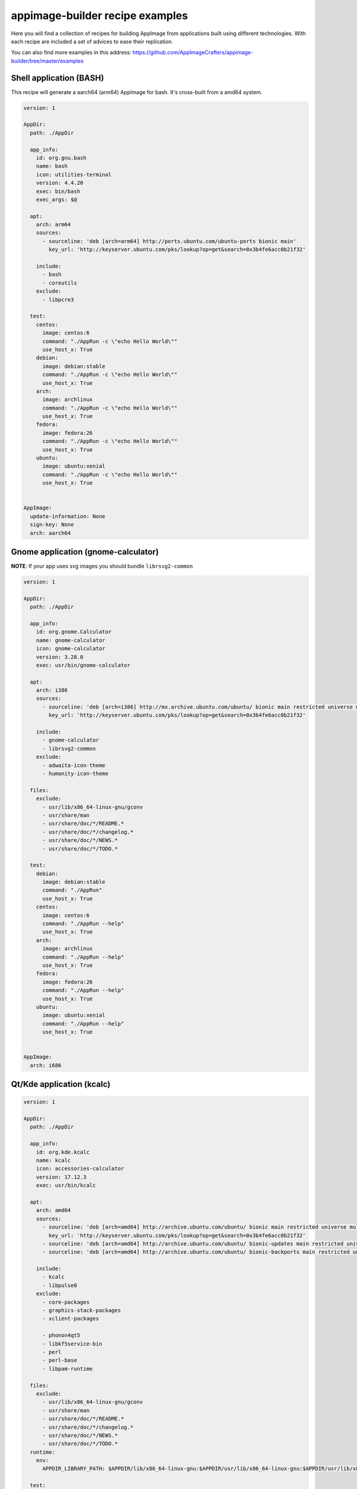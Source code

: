 .. _intro-examples:

""""""""""""""""""""""""""""""""
appimage-builder recipe examples
""""""""""""""""""""""""""""""""

Here you will find a collection of recipes for building AppImage from applications built using different technologies.
With each recipe are included a set of advices to ease their replication.

You can also find more examples in this address: https://github.com/AppImageCrafters/appimage-builder/tree/master/examples

========================
Shell application (BASH)
========================

This recipe will generate a aarch64 (arm64) AppImage for bash. It's cross-built from a amd64 system.

.. code-block:: yaml

    version: 1

    AppDir:
      path: ./AppDir

      app_info:
        id: org.gnu.bash
        name: bash
        icon: utilities-terminal
        version: 4.4.20
        exec: bin/bash
        exec_args: $@

      apt:
        arch: arm64
        sources:
          - sourceline: 'deb [arch=arm64] http://ports.ubuntu.com/ubuntu-ports bionic main'
            key_url: 'http://keyserver.ubuntu.com/pks/lookup?op=get&search=0x3b4fe6acc0b21f32'

        include:
          - bash
          - coreutils
        exclude:
          - libpcre3

      test:
        centos:
          image: centos:6
          command: "./AppRun -c \"echo Hello World\""
          use_host_x: True
        debian:
          image: debian:stable
          command: "./AppRun -c \"echo Hello World\""
          use_host_x: True
        arch:
          image: archlinux
          command: "./AppRun -c \"echo Hello World\""
          use_host_x: True
        fedora:
          image: fedora:26
          command: "./AppRun -c \"echo Hello World\""
          use_host_x: True
        ubuntu:
          image: ubuntu:xenial
          command: "./AppRun -c \"echo Hello World\""
          use_host_x: True


    AppImage:
      update-information: None
      sign-key: None
      arch: aarch64

====================================
Gnome application (gnome-calculator)
====================================

**NOTE**: If your app uses svg images you should bundle ``librsvg2-common``

.. code-block:: yaml

    version: 1

    AppDir:
      path: ./AppDir

      app_info:
        id: org.gnome.Calculator
        name: gnome-calculator
        icon: gnome-calculator
        version: 3.28.0
        exec: usr/bin/gnome-calculator

      apt:
        arch: i386
        sources:
          - sourceline: 'deb [arch=i386] http://mx.archive.ubuntu.com/ubuntu/ bionic main restricted universe multiverse'
            key_url: 'http://keyserver.ubuntu.com/pks/lookup?op=get&search=0x3b4fe6acc0b21f32'

        include:
          - gnome-calculator
          - librsvg2-common
        exclude:
          - adwaita-icon-theme
          - humanity-icon-theme

      files:
        exclude:
          - usr/lib/x86_64-linux-gnu/gconv
          - usr/share/man
          - usr/share/doc/*/README.*
          - usr/share/doc/*/changelog.*
          - usr/share/doc/*/NEWS.*
          - usr/share/doc/*/TODO.*

      test:
        debian:
          image: debian:stable
          command: "./AppRun"
          use_host_x: True
        centos:
          image: centos:6
          command: "./AppRun --help"
          use_host_x: True
        arch:
          image: archlinux
          command: "./AppRun --help"
          use_host_x: True
        fedora:
          image: fedora:26
          command: "./AppRun --help"
          use_host_x: True
        ubuntu:
          image: ubuntu:xenial
          command: "./AppRun --help"
          use_host_x: True


    AppImage:
      arch: i686

==========================
Qt/Kde application (kcalc)
==========================

.. code-block:: yaml

    version: 1

    AppDir:
      path: ./AppDir

      app_info:
        id: org.kde.kcalc
        name: kcalc
        icon: accessories-calculator
        version: 17.12.3
        exec: usr/bin/kcalc

      apt:
        arch: amd64
        sources:
          - sourceline: 'deb [arch=amd64] http://archive.ubuntu.com/ubuntu/ bionic main restricted universe multiverse'
            key_url: 'http://keyserver.ubuntu.com/pks/lookup?op=get&search=0x3b4fe6acc0b21f32'
          - sourceline: 'deb [arch=amd64] http://archive.ubuntu.com/ubuntu/ bionic-updates main restricted universe multiverse'
          - sourceline: 'deb [arch=amd64] http://archive.ubuntu.com/ubuntu/ bionic-backports main restricted universe multiverse'

        include:
          - kcalc
          - libpulse0
        exclude:
          - core-packages
          - graphics-stack-packages
          - xclient-packages

          - phonon4qt5
          - libkf5service-bin
          - perl
          - perl-base
          - libpam-runtime

      files:
        exclude:
          - usr/lib/x86_64-linux-gnu/gconv
          - usr/share/man
          - usr/share/doc/*/README.*
          - usr/share/doc/*/changelog.*
          - usr/share/doc/*/NEWS.*
          - usr/share/doc/*/TODO.*
      runtime:
        env:
          APPDIR_LIBRARY_PATH: $APPDIR/lib/x86_64-linux-gnu:$APPDIR/usr/lib/x86_64-linux-gnu:$APPDIR/usr/lib/x86_64-linux-gnu/pulseaudio

      test:
        debian:
          image: appimage-builder/test-env:debian-stable
          command: "./AppRun"
          use_host_x: True
          env:
            - QT_DEBUG_PLUGINS=1
        centos:
          image: appimage-builder/test-env:centos-7
          command: "./AppRun"
          use_host_x: True
          env:
            - QT_DEBUG_PLUGINS=1
        arch:
          image: appimage-builder/test-env:archlinux-latest
          command: "./AppRun"
          use_host_x: True
          env:
            - QT_DEBUG_PLUGINS=1
        fedora:
          image: appimage-builder/test-env:fedora-30
          command: "./AppRun"
          use_host_x: True
          env:
            - QT_DEBUG_PLUGINS=1
        ubuntu:
          image: appimage-builder/test-env:ubuntu-xenial
          command: "./AppRun"
          use_host_x: True


    AppImage:
      update-information: None
      sign-key: None
      arch: x86_64

============================
Multimedia application (VLC)
============================


.. code-block:: yaml

    version: 1

    script:
      - rm -r ./AppDir || true

    AppDir:
      path: ./AppDir

      app_info:
        id: vlc
        name: VLC media player
        icon: vlc
        version: 3.0.8-0-gf350b6b5a7
        exec: usr/bin/vlc

      apt:
        arch: amd64
        sources:
          - sourceline: 'deb [arch=amd64] http://archive.ubuntu.com/ubuntu/ bionic main restricted universe multiverse'
            key_url: 'http://keyserver.ubuntu.com/pks/lookup?op=get&search=0x3b4fe6acc0b21f32'
          - sourceline: 'deb [arch=amd64] http://archive.ubuntu.com/ubuntu/ bionic-updates main restricted universe multiverse'

        include:
          - vlc

      test:
        debian:
          image: debian:stable
          command: "./AppRun"
          use_host_x: True
        centos:
          image: centos:6
          command: "./AppRun --help"
          use_host_x: True
          env:
            - QT_QPA_PLATFORM=minimal
        arch:
          image: archlinux
          command: "./AppRun --help"
          use_host_x: True
        fedora:
          image: fedora:26
          command: "./AppRun --help"
          use_host_x: True
        ubuntu:
          image: ubuntu:xenial
          command: "./AppRun --help"
          use_host_x: True

    AppImage:
      arch: x86_64
